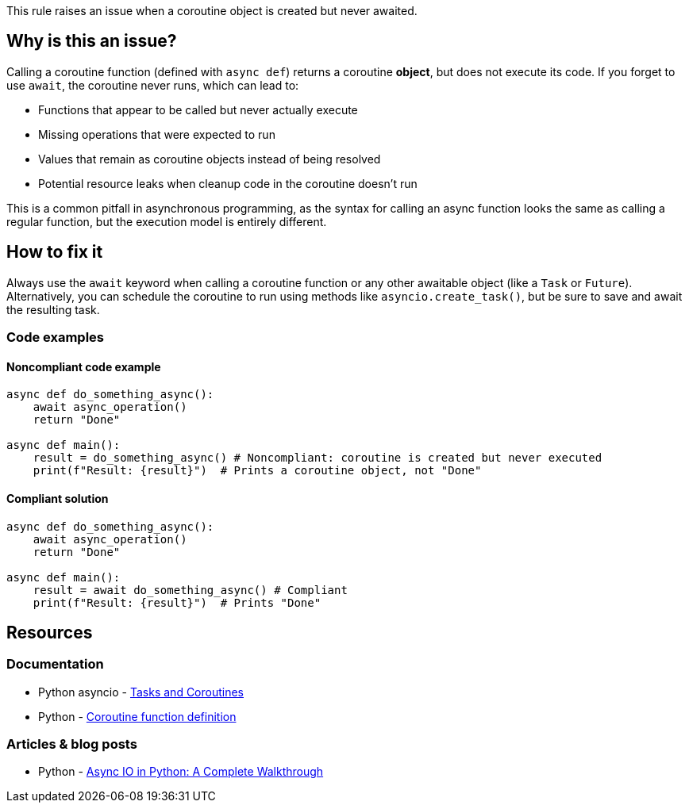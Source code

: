 This rule raises an issue when a coroutine object is created but never awaited.

== Why is this an issue?

Calling a coroutine function (defined with `async def`) returns a coroutine *object*, but does not execute its code. If you forget to use `await`, the coroutine never runs, which can lead to:

* Functions that appear to be called but never actually execute
* Missing operations that were expected to run
* Values that remain as coroutine objects instead of being resolved
* Potential resource leaks when cleanup code in the coroutine doesn't run

This is a common pitfall in asynchronous programming, as the syntax for calling an async function looks the same as calling a regular function, but the execution model is entirely different.

== How to fix it

Always use the `await` keyword when calling a coroutine function or any other awaitable object (like a `Task` or `Future`). Alternatively, you can schedule the coroutine to run using methods like `asyncio.create_task()`, but be sure to save and await the resulting task.

=== Code examples

==== Noncompliant code example

[source,python,diff-id=1,diff-type=noncompliant]
----
async def do_something_async():
    await async_operation()
    return "Done"

async def main():
    result = do_something_async() # Noncompliant: coroutine is created but never executed
    print(f"Result: {result}")  # Prints a coroutine object, not "Done"
----

==== Compliant solution

[source,python,diff-id=1,diff-type=compliant]
----
async def do_something_async():
    await async_operation()
    return "Done"

async def main():
    result = await do_something_async() # Compliant
    print(f"Result: {result}")  # Prints "Done"
----

== Resources
=== Documentation
* Python asyncio - https://docs.python.org/3/library/asyncio-task.html[Tasks and Coroutines]
* Python - https://docs.python.org/3/reference/compound_stmts.html#async-def[Coroutine function definition]

=== Articles & blog posts
* Python - https://realpython.com/async-io-python/[Async IO in Python: A Complete Walkthrough]

ifdef::env-github,rspecator-view[]
== Implementation Specification
(visible only on this page)

=== Message
Await this coroutine or store it in a variable to be awaited later.

=== Highlighting
The coroutine function call that's not being awaited.

endif::env-github,rspecator-view[]
